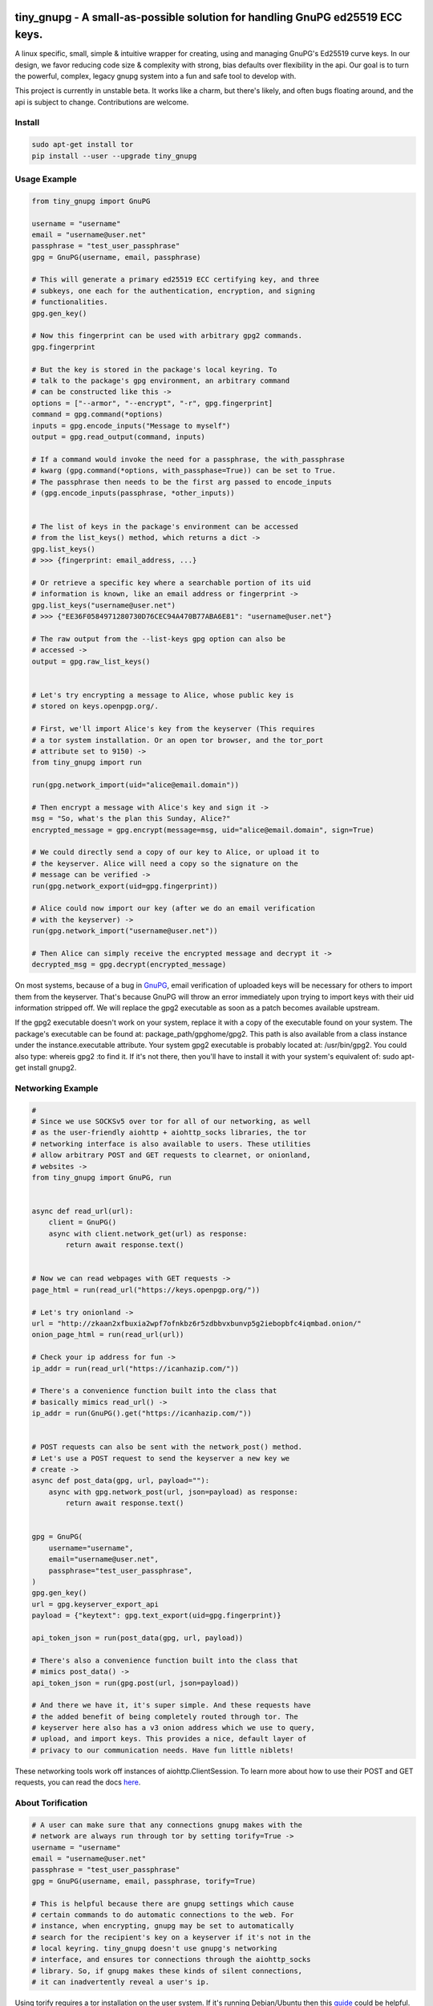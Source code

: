 tiny_gnupg - A small-as-possible solution for handling GnuPG ed25519 ECC keys.
===============================================================================
A linux specific, small, simple & intuitive wrapper for creating, using
and managing GnuPG's Ed25519 curve keys. In our design, we favor
reducing code size & complexity with strong, bias defaults over
flexibility in the api. Our goal is to turn the powerful, complex,
legacy gnupg system into a fun and safe tool to develop with.

This project is currently in unstable beta. It works like a charm, but
there's likely, and often bugs floating around, and the api is subject
to change. Contributions are welcome.


.. image:: https://badge.fury.io/py/tiny-gnupg.svg
    :target: https://badge.fury.io/py/tiny-gnupg

.. image:: https://raw.githubusercontent.com/rmlibre/tiny_gnupg/master/tests/coverage.svg?sanitize=true
    :target: https://raw.githubusercontent.com/rmlibre/tiny_gnupg/master/tests/coverage.svg?sanitize=true

.. image:: https://img.shields.io/github/license/rmlibre/tiny_gnupg
    :alt: GitHub




Install
-------

.. code:: shell

    sudo apt-get install tor
    pip install --user --upgrade tiny_gnupg




Usage Example
-------------

.. code:: python

    from tiny_gnupg import GnuPG

    username = "username"
    email = "username@user.net"
    passphrase = "test_user_passphrase"
    gpg = GnuPG(username, email, passphrase)

    # This will generate a primary ed25519 ECC certifying key, and three
    # subkeys, one each for the authentication, encryption, and signing
    # functionalities.
    gpg.gen_key()

    # Now this fingerprint can be used with arbitrary gpg2 commands.
    gpg.fingerprint

    # But the key is stored in the package's local keyring. To
    # talk to the package's gpg environment, an arbitrary command
    # can be constructed like this ->
    options = ["--armor", "--encrypt", "-r", gpg.fingerprint]
    command = gpg.command(*options)
    inputs = gpg.encode_inputs("Message to myself")
    output = gpg.read_output(command, inputs)

    # If a command would invoke the need for a passphrase, the with_passphrase
    # kwarg (gpg.command(*options, with_passphase=True)) can be set to True.
    # The passphrase then needs to be the first arg passed to encode_inputs
    # (gpg.encode_inputs(passphrase, *other_inputs))


    # The list of keys in the package's environment can be accessed
    # from the list_keys() method, which returns a dict ->
    gpg.list_keys()
    # >>> {fingerprint: email_address, ...}

    # Or retrieve a specific key where a searchable portion of its uid
    # information is known, like an email address or fingerprint ->
    gpg.list_keys("username@user.net")
    # >>> {"EE36F0584971280730D76CEC94A470B77ABA6E81": "username@user.net"}

    # The raw output from the --list-keys gpg option can also be
    # accessed ->
    output = gpg.raw_list_keys()


    # Let's try encrypting a message to Alice, whose public key is
    # stored on keys.openpgp.org/.

    # First, we'll import Alice's key from the keyserver (This requires
    # a tor system installation. Or an open tor browser, and the tor_port
    # attribute set to 9150) ->
    from tiny_gnupg import run

    run(gpg.network_import(uid="alice@email.domain"))

    # Then encrypt a message with Alice's key and sign it ->
    msg = "So, what's the plan this Sunday, Alice?"
    encrypted_message = gpg.encrypt(message=msg, uid="alice@email.domain", sign=True)

    # We could directly send a copy of our key to Alice, or upload it to
    # the keyserver. Alice will need a copy so the signature on the
    # message can be verified ->
    run(gpg.network_export(uid=gpg.fingerprint))

    # Alice could now import our key (after we do an email verification
    # with the keyserver) ->
    run(gpg.network_import("username@user.net"))

    # Then Alice can simply receive the encrypted message and decrypt it ->
    decrypted_msg = gpg.decrypt(encrypted_message)


On most systems, because of a bug in GnuPG_, email verification of uploaded keys will be necessary for others to import them from the keyserver. That's because GnuPG will throw an error immediately upon trying to import keys with their uid information stripped off. We will replace the gpg2 executable as soon as a patch becomes available upstream.

If the gpg2 executable doesn't work on your system, replace it with a copy of the executable found on your system. The package's executable can be found at: package_path/gpghome/gpg2. This path is also available from a class instance under the instance.executable attribute. Your system gpg2 executable is probably located at: /usr/bin/gpg2. You could also type: whereis gpg2 :to find it. If it's not there, then you'll have to install it with your system's equivalent of: sudo apt-get install gnupg2.

.. _GnuPG: https://dev.gnupg.org/T4393




Networking Example
------------------

.. code:: python

    #
    # Since we use SOCKSv5 over tor for all of our networking, as well
    # as the user-friendly aiohttp + aiohttp_socks libraries, the tor
    # networking interface is also available to users. These utilities
    # allow arbitrary POST and GET requests to clearnet, or onionland,
    # websites ->
    from tiny_gnupg import GnuPG, run


    async def read_url(url):
        client = GnuPG()
        async with client.network_get(url) as response:
            return await response.text()


    # Now we can read webpages with GET requests ->
    page_html = run(read_url("https://keys.openpgp.org/"))

    # Let's try onionland ->
    url = "http://zkaan2xfbuxia2wpf7ofnkbz6r5zdbbvxbunvp5g2iebopbfc4iqmbad.onion/"
    onion_page_html = run(read_url(url))

    # Check your ip address for fun ->
    ip_addr = run(read_url("https://icanhazip.com/"))

    # There's a convenience function built into the class that
    # basically mimics read_url() ->
    ip_addr = run(GnuPG().get("https://icanhazip.com/"))


    # POST requests can also be sent with the network_post() method.
    # Let's use a POST request to send the keyserver a new key we
    # create ->
    async def post_data(gpg, url, payload=""):
        async with gpg.network_post(url, json=payload) as response:
            return await response.text()


    gpg = GnuPG(
        username="username",
        email="username@user.net",
        passphrase="test_user_passphrase",
    )
    gpg.gen_key()
    url = gpg.keyserver_export_api
    payload = {"keytext": gpg.text_export(uid=gpg.fingerprint)}

    api_token_json = run(post_data(gpg, url, payload))

    # There's also a convenience function built into the class that
    # mimics post_data() ->
    api_token_json = run(gpg.post(url, json=payload))

    # And there we have it, it's super simple. And these requests have
    # the added benefit of being completely routed through tor. The
    # keyserver here also has a v3 onion address which we use to query,
    # upload, and import keys. This provides a nice, default layer of
    # privacy to our communication needs. Have fun little niblets!


These networking tools work off instances of aiohttp.ClientSession. To learn more about how to use their POST and GET requests, you can read the docs here_.

.. _here: https://docs.aiohttp.org/en/stable/client_advanced.html#client-session




About Torification
------------------

.. code:: python

    # A user can make sure that any connections gnupg makes with the
    # network are always run through tor by setting torify=True ->
    username = "username"
    email = "username@user.net"
    passphrase = "test_user_passphrase"
    gpg = GnuPG(username, email, passphrase, torify=True)

    # This is helpful because there are gnupg settings which cause
    # certain commands to do automatic connections to the web. For
    # instance, when encrypting, gnupg may be set to automatically
    # search for the recipient's key on a keyserver if it's not in the
    # local keyring. tiny_gnupg doesn't use gnupg's networking
    # interface, and ensures tor connections through the aiohttp_socks
    # library. So, if gnupg makes these kinds of silent connections,
    # it can inadvertently reveal a user's ip.


Using torify requires a tor installation on the user system. If it's
running Debian/Ubuntu then this guide_ could be helpful.

.. _guide: https://2019.www.torproject.org/docs/debian.html.en




Extras
------

.. code:: python

    # It turns out that the encrypt() method automatically signs the
    # message being encrypted. So, the `sign=False` flag only has to be
    # passed when a user doesn't want to sign a message ->
    encrypted_unsigned_message = gpg.encrypt(
        message="<-- Unknown sender",
        uid="alice@email.domain",  # sending to alice
        sign=False,
    )

    # It also turns out, a user can sign things independently from
    # encrypting ->
    signed_data = gpg.sign(target="maybe a hash of a file?")

    # Or sign a key in the package's keyring ->
    gpg.sign("alice@email.domain", key=True)

    # And verify data as well ->
    gpg.verify(message=signed_data)  # throws if invalid

    # Importing key files is also a thing ->
    path_to_file = "/home/user/keyfiles/"
    run(gpg.file_import(path=path_to_file + "alices_key.asc"))

    # As well as exporting public keys ->
    run(gpg.file_export(path=path_to_file, uid=gpg.email))

    # And secret keys, but really, keep those safe! ->
    run(gpg.file_export(path=path_to_file, uid=gpg.email, secret=True))

    # The keys don't have to be exported to a file. Instead they can
    # be exported as strings ->
    my_key = gpg.text_export(uid=gpg.fingerprint)

    # So can secret keys (Be careful!) ->
    my_secret_key = gpg.text_export(gpg.fingerprint, secret=True)

    # And they can just as easily be imported from strings ->
    gpg.text_import(key=my_key)




Retiring Keys
-------------

After a user no longer considers a key useful, or wants to dissociate from the key, then they have some options:

.. code:: python

    from tiny_gnupg import GnuPG, run

    gpg = GnuPG(
        username="username",
        email="username@user.net",
        passphrase="test_user_passphrase",
    )

    # They can revoke their key then distribute it publicly (somehow)
    # (the keyserver can't currently handle key revocations) ->
    gpg.revoke(gpg.fingerprint)
    key = gpg.text_export(gpg.fingerprint)  # <--  Distribute this!

    # And/or they can delete the key from the package keyring like
    # this ->
    gpg.delete(uid="username@user.net")


.. _key revocations: https://gitlab.com/hagrid-keyserver/hagrid/issues/137





``Known Issues``
=================

-  Because of Debian `bug #930665`_, and related GnuPG `bug #T4393`_,
   importing keys from the default keyserver `keys.openpgp.org`_ doesn’t
   work automatically on all systems. Not without email confirmation, at
   least. That’s because the keyserver will not publish uid information
   attached to a key before a user confirms access to the email address
   assigned to the uploaded key. And, because GnuPG folks are still
   holding up the merging, and back-porting, of patches that would allow
   GnuPG to automatically handle keys without uids gracefully. This
   effects the ``network_import()`` method specifically, but also the
   ``text_import()`` and ``file_import()`` methods, if they happen to be
   passed a key or filename argument which refers to a key without uid
   information. The gpg2 binary in this package can be replaced manually
   if a user’s system has access to a patched version.
-  Because of GnuPG `bug #T3065`_, and related `bug #1788190`_, the
   ``--keyserver`` and ``--keyserver-options http-proxy`` options won’t
   work with onion addresses, and they cause a crash if a keyserver
   lookup is attempted. This is not entirely an issue for us since we
   don’t use gnupg’s networking interface. In fact, we set these
   environment variables anyway to crash on purpose if gnupg tries to
   make a network connection. And in case the bug ever gets fixed (it
   won’t), or by accident the options do work in the future, then a tor
   SOCKSv5 connection will be used instead of a raw connection.
-  This program may only be reliably compatible with keys that are also
   created with this program. That’s because our terminal parsing is
   reliant on specific metadata to be similar across all encountered
   keys. It seems most keys have successfully been parsed with recent
   updates, though more testing is needed.
-  The tests don’t currently work when a tester’s system has a system
   installation of tiny_gnupg, and the tests are being run from a local
   git repo directory. That’s because the tests import tiny_gnupg, but
   if the program is installed in the system, then python will get
   confused about which keyring to use during the tests. This will lead
   to crashes and failed tests. Git clone testers probably have to run
   the test script closer to their system installation, one directory up
   and into a tests folder. Or pip uninstall tiny_gnupg. OR, send a pull
   request with an import fix.
-  Currently, the package is part synchronous, and part asynchronous.
   This is not ideal, so a decision has to be made: either to stay mixed
   style, or choose one consistent style.
-  We’re still in unstable and have to build out our test suite.
   Contributions welcome.

.. _bug #930665: https://bugs.debian.org/cgi-bin/bugreport.cgi?bug=930665
.. _bug #T4393: https://dev.gnupg.org/T4393
.. _keys.openpgp.org: https://keys.openpgp.org/
.. _bug #T3065: https://dev.gnupg.org/T3065#111023
.. _bug #1788190: https://bugs.launchpad.net/ubuntu/+source/gnupg2/+bug/1788190




``Changelog``
=============


Changes for version 0.5.3
=========================

Minor Changes
-------------

-  Fixing PyPi ``README.rst`` rendering.




Changes for version 0.5.2
=========================

Minor Changes
-------------

-  Futher test cleanups. We're now at 100% line coverage and 99% branch
   coverage.
-  Code cleanups. ``raw_packets()`` now passes the uid information it's
   gathered through the ``KeyError`` exception, in the ``value`` attribute
   instead of copying ``subprocess``'s ``output`` attribute naming convention.
-  License, coverage, package version badges added to ``README.rst``.




Changes for version 0.5.1
=========================

Minor Changes
-------------

-  Fixed inaccuracies and mess-ups in the tests. Added tests for parsing
   some legacy keys' packets with ``raw_packets()``.


Major Changes
-------------

-  Bug in the packet parser has been patched which did not correctly
   handle or recognize some legacy key packet types. This patch widens
   the pool of compatible OpenPGP versions.




Changes for version 0.5.0
=========================

Minor Changes
-------------

-  Removed coverage.py html results. They are too big, and reveal device
   specific information.




Changes for version 0.4.9
=========================

Minor Changes
-------------

-  Various code cleanups.
-  Added to test cases for auto fetch methods and packet parsing.
-  Documentation improvements: ``README.rst`` edits. ``CHANGES.rst``
   Known Issues moved to its own section at the top. Docstrings now
   indicate code args and kwargs in restructured text, double tick
   format.
-  Added ``use-agent`` back into the gpg2.conf file to help gnupg to not
   open the system pinentry window. This may have implications for
   anonymity since multiple instances runnning on a user machine will
   be able to use the same agent to decrypt message's, even if the
   decrypting instance wasn't the **intended** recipient. This may be
   removed again. A factor in this decision is that, it's not clear
   whether removing it or adding ``no-use-agent`` would even `have an impact`_
   on the gpg-agent's decisions.
-  ``_session``, ``_connector``, ``session`` and ``connector`` contructors
   were renamed to title case, since they are class references or are
   class factories. They are now named ``_Session``, ``_Connector``,
   ``Session`` and ``Connector``.
-  Added some functionality to ``setup.py`` so that the ``long_description``
   on PyPI which displays both ``README.rst`` and ``CHANGES.rst``, will
   also be displayed on github through a combined ``README.rst`` file.
   The old ``README.rst`` is now renamed ``PREADME.rst``.

.. _have an impact: https://stackoverflow.com/questions/47273922/purpose-of-gpg-agent-in-gpg2


Major Changes
-------------

-  100% test coverage!
-  Fixed bug in ``raw_packets()`` which did not return the packet
   information when gnupg throws a "no private key" error. Now the
   packet information is passed in the ``output`` attribute of the
   ``KeyError`` exception up to ``packet_fingerprint()`` and
   ``list_packets()``. If another cause is determined for the error, then
   ``CalledProcessError`` is raised instead.
-  ``packet_fingerprint()`` now returns a 16 byte key ID when parsing
   packets of encrypted messages which would throw a gnupg "no private
   key" error. The longer 40 byte fingerprint is not available in the
   plaintext packets.
-  New ``list_packets()`` method added to handle the error scraping of
   ``raw_packets()`` and return the ``target``'s metadata information in
   a more readable format.
-  Fixed bug in ``format_list_keys()`` which did not properly parse
   ``raw_list_keys(secret=False)`` when ``secret`` was toggled to ``True``
   to display secret keys. The bug would cause the program to falsely
   show that only one secret key exists in the package keyring,
   irrespective of how many secret keys were actually there.
-  Added a second round of fingerprint finding in ``decrypt()`` and
   ``verify()`` to try at returning more accurate results to callers and
   in the raised exception's ``value`` attribute used by ``auto_decrypt()``
   and ``auto_verify()``.



Changes for version 0.4.8
=========================

Minor Changes
-------------

-  Fixed typos across the code.
-  Added to test cases.
-  Documentation improvements. ``CHANGES.md`` has been converted to
   ``CHANGES.rst`` for easy integration into ``README.rst`` and
   ``long_description`` of ``setup.py``.
-  ``README.rst`` tutorial expanded.
-  Condensed command constructions in ``set_base_command()`` and
   ``gen_key()`` by reducing redundancy.
-  Fixed ``delete()`` method's print noisy output when called on a key
   which doesn't have a secret key in the package's keyring.


Major Changes
-------------

-  Added a ``secret`` kwarg to ``list_keys()`` method which is a boolean
   toogle between viewing keys with public keys and viewing keys with
   secret keys.
-  Added a reference to the asyncio.get_event_loop().run_until_complete
   function in the package. It is now importable with
   ``from tiny_gnupg import run`` or ``from tiny_gnupg import *``. It
   was present in all of the tutorials, and since we haven’t decided to
   go either all async or sync yet, it’s a nice helper.
-  Added ``raw_packets(target="")`` method which takes in OpenPGP data,
   like a message or key, and outputs the raw terminal output of the
   ``--list-packets`` option. Displays very detailed information of all
   the OpenPGP metadata on ``target``.
-  Added ``packet_fingerprint(target="")`` method which returns the
   issuer fingerprint scraped off of the metadata returned from
   ``raw_packets(target)``. This is a very effective way to retrieve
   uid information from OpenPGP signatures, messages and keys to
   determine beforehand whether the associated sender's key is or isn't
   already in the package's keyring.




Changes for version 0.4.7
=========================

Minor Changes
-------------

-  Fixed typos across the code.
-  Added to test cases.
-  Added tests explanation in ``test_tiny_gnupg.py``.
-  Documentation improvements.


Major Changes
-------------

-  Added exception hooks to ``decrypt()`` and ``verify()`` methods. They
   now raise ``KeyError`` when the OpenPGP data they’re verifying
   require a signing key that’s not in the package’s keyring. The
   fingerprint of the required key is printed out and stored in the
   ``value`` attribute of the raised exception.
-  Added new ``auto_decrypt()`` and ``auto_verify()`` async methods
   which catch the new exception hooks to automatically try a torified
   keyserver lookup before raising a KeyError exception. If a key is
   found, it’s downloaded and an attempt is made to verify the data.




Changes for version 0.4.6
=========================

Minor Changes
-------------

-  Added to test cases.
-  Changed the project long description in the ``README.rst``.
-  Added docstrings to all the methods in the ``GnuPG`` class, and the
   class itself.


Major Changes
-------------

-  Turned off options in gpg2.conf ``require-cross-certification`` and
   ``no-comment`` because one or both may be causing a bug where using
   private keys raises an “unusable private key” error.




Changes for version 0.4.5
=========================

Minor Changes
-------------

-  Updated package metadata files to be gpg2.conf aware.


Major Changes
-------------

-  Added support for a default package-wide gpg2.conf file.




Changes for version 0.4.4
=========================

Minor Changes
-------------

-  Added new tests. We’re at 95% code coverage.


Major Changes
-------------

-  Changed the default expiration date on generated keys from never to 3
   years after created. This is both for the integrity of the keys, but
   also as a courtesy to the key community by not recklessly creating
   keys that never expire.

-  Added ``revoke(uid)`` method, which revokes the key with matching
   ``uid`` if the secret key is owned by the user and the key passphrase
   is stored in the instance’s ``passphrase`` attribute.




Changes for version 0.4.3
=========================

Minor Changes
-------------

-  Changed package description to name more specifically the kind of ECC
   keys this package handles.
-  Removed the trailing newline character that was inserted into the end
   of every ``encrypt()`` and ``sign()`` message.
-  Added new tests.


Major Changes
-------------

-  Fixed bug in ``__init__()`` caused by the set_base_command() not
   being called before the base commands are used. This leading to the
   fingerprint for a persistent user not being set automatically.




Changes for version 0.4.2
=========================

Minor Changes
-------------

-  Added some keyword argument names to ``README.rst`` tutorials.
-  Added section in ``README.rst`` about torification.


Major Changes
-------------

-  Added a check in ``encrypt()`` for the recipient key in the local
   keyring which throws if it doesn’t exist. This is to prevent gnupg
   from using wkd to contact the network to find the key on a keyserver.
-  Added a new ``torify=False`` kwarg to ``__init__()`` which prepends
   ``"torify"`` to each gpg2 command if set to ``True``. This will make
   sure that if gnupg makes any silent connections to keyservers or the
   web, that they are run through tor and don’t expose a users ip
   address inadvertently.




Changes for version 0.4.1
=========================

Minor Changes
-------------

-  Fixed typos in ``tiny_gnupg.py``.




Changes for version 0.4.0
=========================

Minor Changes
-------------

-  Added keywords to ``setup.py``
-  Added copyright notice to LICENSE file.
-  Code cleanups.
-  Updated ``README.rst`` tutorials.
-  Added new tests.
-  Include .gitignore in MANIFEST.in for PyPI.
-  Made all path manipulations more consistent by strictly using
   pathlib.Path for directory specifications.
-  Added strict truthiness avoidance to ``sign()`` for the ``key``
   boolean kwarg.
-  Added strict truthiness avoidance to ``text_export()`` for the
   ``secret`` boolean kwarg.


Major Changes
-------------

-  Added ``key`` kwarg to the ``sign(target="", key=False)`` method to
   allow users to toggle between signing arbitrary data and signing a
   key in the package’s local keyring.
-  Changed the ``message`` kwarg in ``sign(message="")`` to ``target``
   so it is also accurate when the method is used to sign keys instead
   of arbitrary data.




Changes for version 0.3.9
=========================

Minor Changes
-------------

-  Added new tests.


Major Changes
-------------

-  Fixed new crash caused by ``--batch`` keyword in ``encrypt()``. When
   a key being used to encrypt isn’t ultimately trusted, gnupg raises an
   error, but this isn’t a desired behavior. So, ``--batch`` is removed
   from the command sent from the method.




Changes for version 0.3.8
=========================

Minor Changes
-------------

-  Added new tests.
-  Removed ``base_command()`` method because it was only a layer of
   indirection. It was merged into ``command()``.


Major Changes
-------------

-  Added the ``--batch``, ``--quiet`` and ``--yes`` arguments to the
   default commands contructed by the ``command()`` method.
-  Added the ``--quiet`` and ``--yes`` arguments to the command
   constructed internally to the ``gen_key()`` method.
-  Added a general uid —> fingerprint uid conversion in ``delete()`` to
   comply with gnupg limitations on how to call functions that
   automatically assume yes to questions. The Up-shot is that
   ``delete()`` is now fully automatic, requiring no user interaction.




Changes for version 0.3.7
=========================

Minor Changes
-------------

-  Added new tests.
-  Typos and inaccuracies fixed around the code and documentation.


Major Changes
-------------

-  Added new ``secret`` kwargs to ``text_export(uid, secret=bool)`` and
   ``file_export(path, uid, secret=bool)`` to allow secret keys to be
   exported from the package’s environment.
-  Added new ``post(url, **kw)`` and ``get(url, **kw)`` methods to allow
   access to the networking tools without having to manually construct
   the ``network_post()`` and ``network_get()`` context managers. This
   turns network calls into one liners that can be more easily wrapped
   with an asyncio ``run`` function.




Changes for version 0.3.6
=========================

Minor Changes
-------------

-  Added new tests for networking methods.
-  Documentation updates and accuracy fixes.


Major Changes
-------------

-  Removed a check in ``network_import()`` which wasn’t useful and
   should’ve been causing problems with imports, even though the tests
   didn’t seem to notice.




Changes for version 0.3.5
=========================

Minor Changes
-------------

-  Switched the aiocontext package license with the license for
   asyncio-contextmanager.


Major Changes
-------------

-  The packaging issues seem to be resolved. Packaging as v0.3.5-beta,
   the first release that did not ship completely broken through pip
   install –user tiny_gnupg.




Changes for version 0.3.4
=========================

Major Changes
-------------

-  Fixing a major bug in the parameters passed to ``setup()`` which did
   not correctly tell setuptools to package the gpghome folder and gpg2
   binary. This may take a few releases to troubleshoot and bug fix
   fully.




Changes for version 0.3.3
=========================

Major Changes
-------------

-  Fixed a big bug where the wrong package was imported with the same
   name as the intended module. AioContext was imported in setuptools,
   but the package that is needed is asyncio-contextmanager for its
   aiocontext module. This lead to the program being un-runable due to
   an import error.




Changes for version 0.3.2
=========================

Minor Changes
-------------

-  Rolled back the changes in ``trust()`` that checked for trust levels
   on keys to avoid sending an unnecessary byte of data through the
   terminal. Mostly because the attempted fix did not fix the issue. And
   the correct fix involves a wide branching of state and argument
   checking. That runs contrary to the goal of the package for
   simplicity, so it isn’t going to be addressed for now.
-  Edited some of the ``README.rst`` tutorials.


Major Changes
-------------

-  Fix bug in ``file_import()`` method where await wasn’t called on the
   keyfile.read() object, leading to a crash.




Changes for version 0.3.1
=========================

Minor Changes
-------------

-  Fixed a bug in ``trust()`` which caused an extra ``b“y\n”``
   to be sent to the interactive prompt when setting keys as anything
   but ultimately trusted. This was because there’s an extra terminal
   dialog asking for a “y” confirmation that is not there when a key is
   being set as ultimately trusted. This didn’t have a serious effect
   other than displaying a “Invalid command (try ‘help’)” dialog.
-  Removed ``local_user`` kwarg from the ``raw_list_keys()`` and
   ``trust()`` methods, as it doesn’t seem to matter which “user”
   perspective views the list of keys or modifies trust. It is very
   likely always displaying keys from the perspective of the global
   agent.
-  Typos, redundancies and naming inaccuracies fixed around the code and
   documentation.
-  Tests updated and added to.


Major Changes
-------------

-  Fixed a bug in ``encrypt()`` which caused a ``“y\n”`` to be
   prepended to plaintext that was sent to ultimately trusted keys. This
   was because there’s an extra terminal dialog asking for a “y”
   confirmation that is not there when a key is ultimately trusted.
-  Added a ``key_trust(uid)`` method to allow easy determination of
   trust levels set on keys in the local keyring.




Changes for version 0.3.0
=========================

Minor Changes
-------------

-  Changed MANIFEST.in to a more specific include structure, and a
   redundant exclude structure, to more confidently keep development
   environment key material from being uploaded during packaging.


Major Changes
-------------

-  Overhauled the ``gen_key()`` which now creates a different set of
   default keys. We are no longer creating one primary key which does
   certifying and signing, with one subkey which handles encryption.
   Instead, we create one certifying primary key, with three subkeys,
   one each for handling encryption, authentication, and signing. This
   is a more theoretically secure default key setup, and represents a
   common best-practice.




Changes for version 0.2.9
=========================

Minor Changes
-------------

-  Edited some of the ``README.rst`` tutorials
-  Changed ``file_import()``\ ’s ``filename`` kwarg to ``path`` for
   clarity.
-  Fixed bug in ``trust()`` which would allow a float to be passed to
   the terminal when an integer was needed.
-  Changed the way the email address in displayed in
   ``network_export()``, removing the surrounding list brackets.
-  Changed the FILE_PATH global to HOME_PATH for clarity.
-  Changed the ``id_link`` variable in ``network_import()`` to
   ``key_url`` for clarity.


Major Changes
-------------

-  Fixed a bug in ``format_list_keys()`` which would imporperly split
   the output string when uid information contained the ``"pub"``
   string.




Changes for version 0.2.8
=========================

Minor Changes
-------------

-  Edited some of the ``README.rst`` tutorials.


Major Changes
-------------

-  Fixed a bug in the ``trust()`` method which caused it to never
   complete execution.
-  Fixed a bug in the ``trust()`` method which falsely made 4 the
   highest trust level, instead of 5.




Changes for version 0.2.7
=========================

Minor Changes
-------------

-  Fixed statement in ``README.rst`` describing bug #T4393.




Changes for version 0.2.6
=========================

Minor Changes
-------------

-  Typos, redundancies and naming inaccuracies fixed around the code and
   documentation.
-  Added a new POST request tutorial to the ``README.rst``.
-  Added ``"local_user"`` kwarg to some more methods where the output
   could at least be partially determined by the point of view of the
   key gnupg thinks is the user’s.


Major Changes
-------------

-  Added a signing toggle to the ``encrypt(sign=True)`` method. Now, the
   method still automatically signs encrypted messages, but users can
   choose to turn off this behavior.
-  Added a ``trust(uid="", level=4)`` method, which will allow users to
   sign keys in their keyring on a trust scale from 1 to 4.
-  Fixed a bug in ``set_fingerprint(uid="")`` which mistakenly used an
   ``email`` parameter instead of the locally available ``uid`` kwarg.




Changes for version 0.2.5
=========================

Minor Changes
-------------

-  Typos, redundancies and naming inaccuracies fixed around the code and
   documentation.
-  Tests updated and added to.
-  Changed ``raw_network_export()`` and ``raw_network_verify()`` methods
   into ``raw_api_export()`` and ``raw_api_verify()``, respectively.
   This was done for more clarity as to what those methods are doing.


Major Changes
-------------

-  Added ``sign(message)`` and ``verify(message)`` methods.
-  Changed the ``keyserver`` and ``searchserver`` attributes into
   properties so that custom ``port`` attribute changes are now
   reflected in the constructed url, and the search string used by a
   custom keyserver can also be reflected.
-  Moved all command validation to the ``read_output()`` method which
   simplifies the construction of ``command()`` and will automatically
   ``shlex.quote()`` all commands, even those hard-coded into the
   program.
-  Fixed bug in ``set_homedir()`` which did not construct the default
   gpghome directory string correctly depending on where the current
   working directory of the calling script was.
-  Added ``local_user`` kwarg to ``encrypt()`` and ``sign()`` so a user
   can specify which key to use for signing messages, as gnupg
   automatically signs with whatever key it views as the default user
   key. Instead, we assume mesasges are to be signed with the key
   associated with the email address of a GnuPG class instance, or the
   key defined by the ``local_user`` uid if it is passed.
-  Fixed –list-keys terminal output parsing. We now successfully parse
   and parameterize the output into email addresses and fingerprints, of
   a larger set of types of keys.
-  Added ``delete()`` method for removing both public and private keys
   from the local keyring. This method still requires some user
   interaction because a system pinentry-type dialog box opens up to
   confirm deletion. Finding a way to automate this to avoid user
   interaction is in the work.
-  Added automating behavior to the ``sign()`` and ``encrypt()`` methods
   so that keys which haven’t been verified will still be used. This is
   done by passing “y” (yes) to the terminal during the process of the
   command.




Changes for version 0.2.4
=========================

Minor Changes
-------------

-  Updated ``setup.py`` with more package information.
-  Typos, redundancies and naming inaccuracies fixed around the code and
   documentation.
-  Tests updated and added to.




Changes for version 0.2.3
=========================

Minor Changes
-------------

-  Typos and naming inaccuracies fixed around the code and
   documentation.
-  Added package to `git repo`_
-  Added git repo url to ``setup.py``.
-  The ``port`` attribute is currently unused. It may be removed if it
   remains purposeless.




Changes for version 0.2.2
=========================

Minor Changes
-------------

-  Typos and naming inaccuracies fixed around the code and
   documentation.
-  Switched the internal networking calls to use the higher level
   ``network_get()`` and ``network_post()`` methods.
-  Removed redundant ``shlex.quote()`` calls on args passed to the
   ``command()`` method.
-  Tests updated and added to.

.. _git repo: https://github.com/rmlibre/tiny_gnupg.git




Changes for version 0.2.1
=========================

Minor Changes
-------------

-  The names of some existing methods were changed. ``parse_output()``
   is now ``read_output()``. ``gpg_directory()`` is now
   ``format_homedir()``. The names of some existing attributes were
   changed. ``gpg_path`` is now ``executable``, with its parent folder
   uri now stored in ``home``. ``key_id`` is now ``fingerprint`` to
   avoid similarities with the naming convention used for the methods
   which query the package environment keys for uid information,
   i.e. ``key_fingerprint()`` and ``key_email()``.


Major Changes
-------------

-  Good riddance to the pynput library hack! We figured out how to
   gracefully send passphrases and other inputs into the gpg2
   commandline interface. This has brought major changes to the package,
   and lots of increased functionality.
-  Many added utilities:

   -  Keys generated with the ``gen_key()`` method now get stored in a
      local keyring instead of the operating system keyring.
   -  aiohttp, aiohttp_socks used to power the keyserver queries and
      uploading features. All contact with the keyserver is done over
      tor, with async/await syntax. ``search(uid)`` to query for a key
      with matches to the supplied uid, which could be a fingerprint or
      email address. ``network_import(uid)`` to import a key with
      matches to the supplied uid. ``network_export(uid)`` to upload a
      key in the package’s keyring with matches to the supplied uid to
      the keyserver. Also, raw access to the aiohttp.ClientSession
      networking interface is available by using
      ``async with instance.session as session:``. More info is
      available in the `aiohttp docs`_
   -  New ``text_import(key)``, ``file_import(filename)``,
      ``text_export(key)``, and ``file_export(path, uid)`` methods for
      importing and exporting keys from key strings or files.
   -  New ``reset_daemon()`` method for refreshing the system gpg-agent
      daemon if errors begin to occur from manual deletion or
      modification of files in the package/gpghome/ directory.
   -  New ``encrypt(message, recipient_uid)`` and ``decrypt(message)``
      methods. The ``encrypt()`` method automatically signs the message,
      therefore needs the key passphrase to be stored in the
      ``passphrase`` attribute. The same goes for the ``decrypt()``
      method.
   -  The ``command(*options)``, ``encode_inputs(*inputs)``, and
      ``read_output(commands, inputs)`` methods can be used to create
      custom commands to the package’s gpg2 environment. This allows for
      flexibility without hardcoding flexibility into every method,
      which would increase code size and complexity. The ``command()``
      method takes a series of options that would normally be passed to
      the terminal gpg2 program (such as –encrypt) and returns a list
      with those options included, as well as, the other boiler-plate
      options (like the correct path to the package executable, and the
      package’s local gpg2 environment.). ``encode_inputs()`` takes a
      series of inputs that will be needed by the program called with
      the ``command()`` instructions, and ``bytes()`` encodes them with
      the necessary linebreaks to signal separate inputs.
      ``read_output()`` takes the instructions from ``command()`` and
      inputs from ``encode_inputs()`` and calls
      ``subprocess.check_output(commands, input=inputs).decode()`` on
      them to retrieve the resulting terminal output.

.. _aiohttp docs: https://docs.aiohttp.org/en/stable/client_advanced.html#client-session
